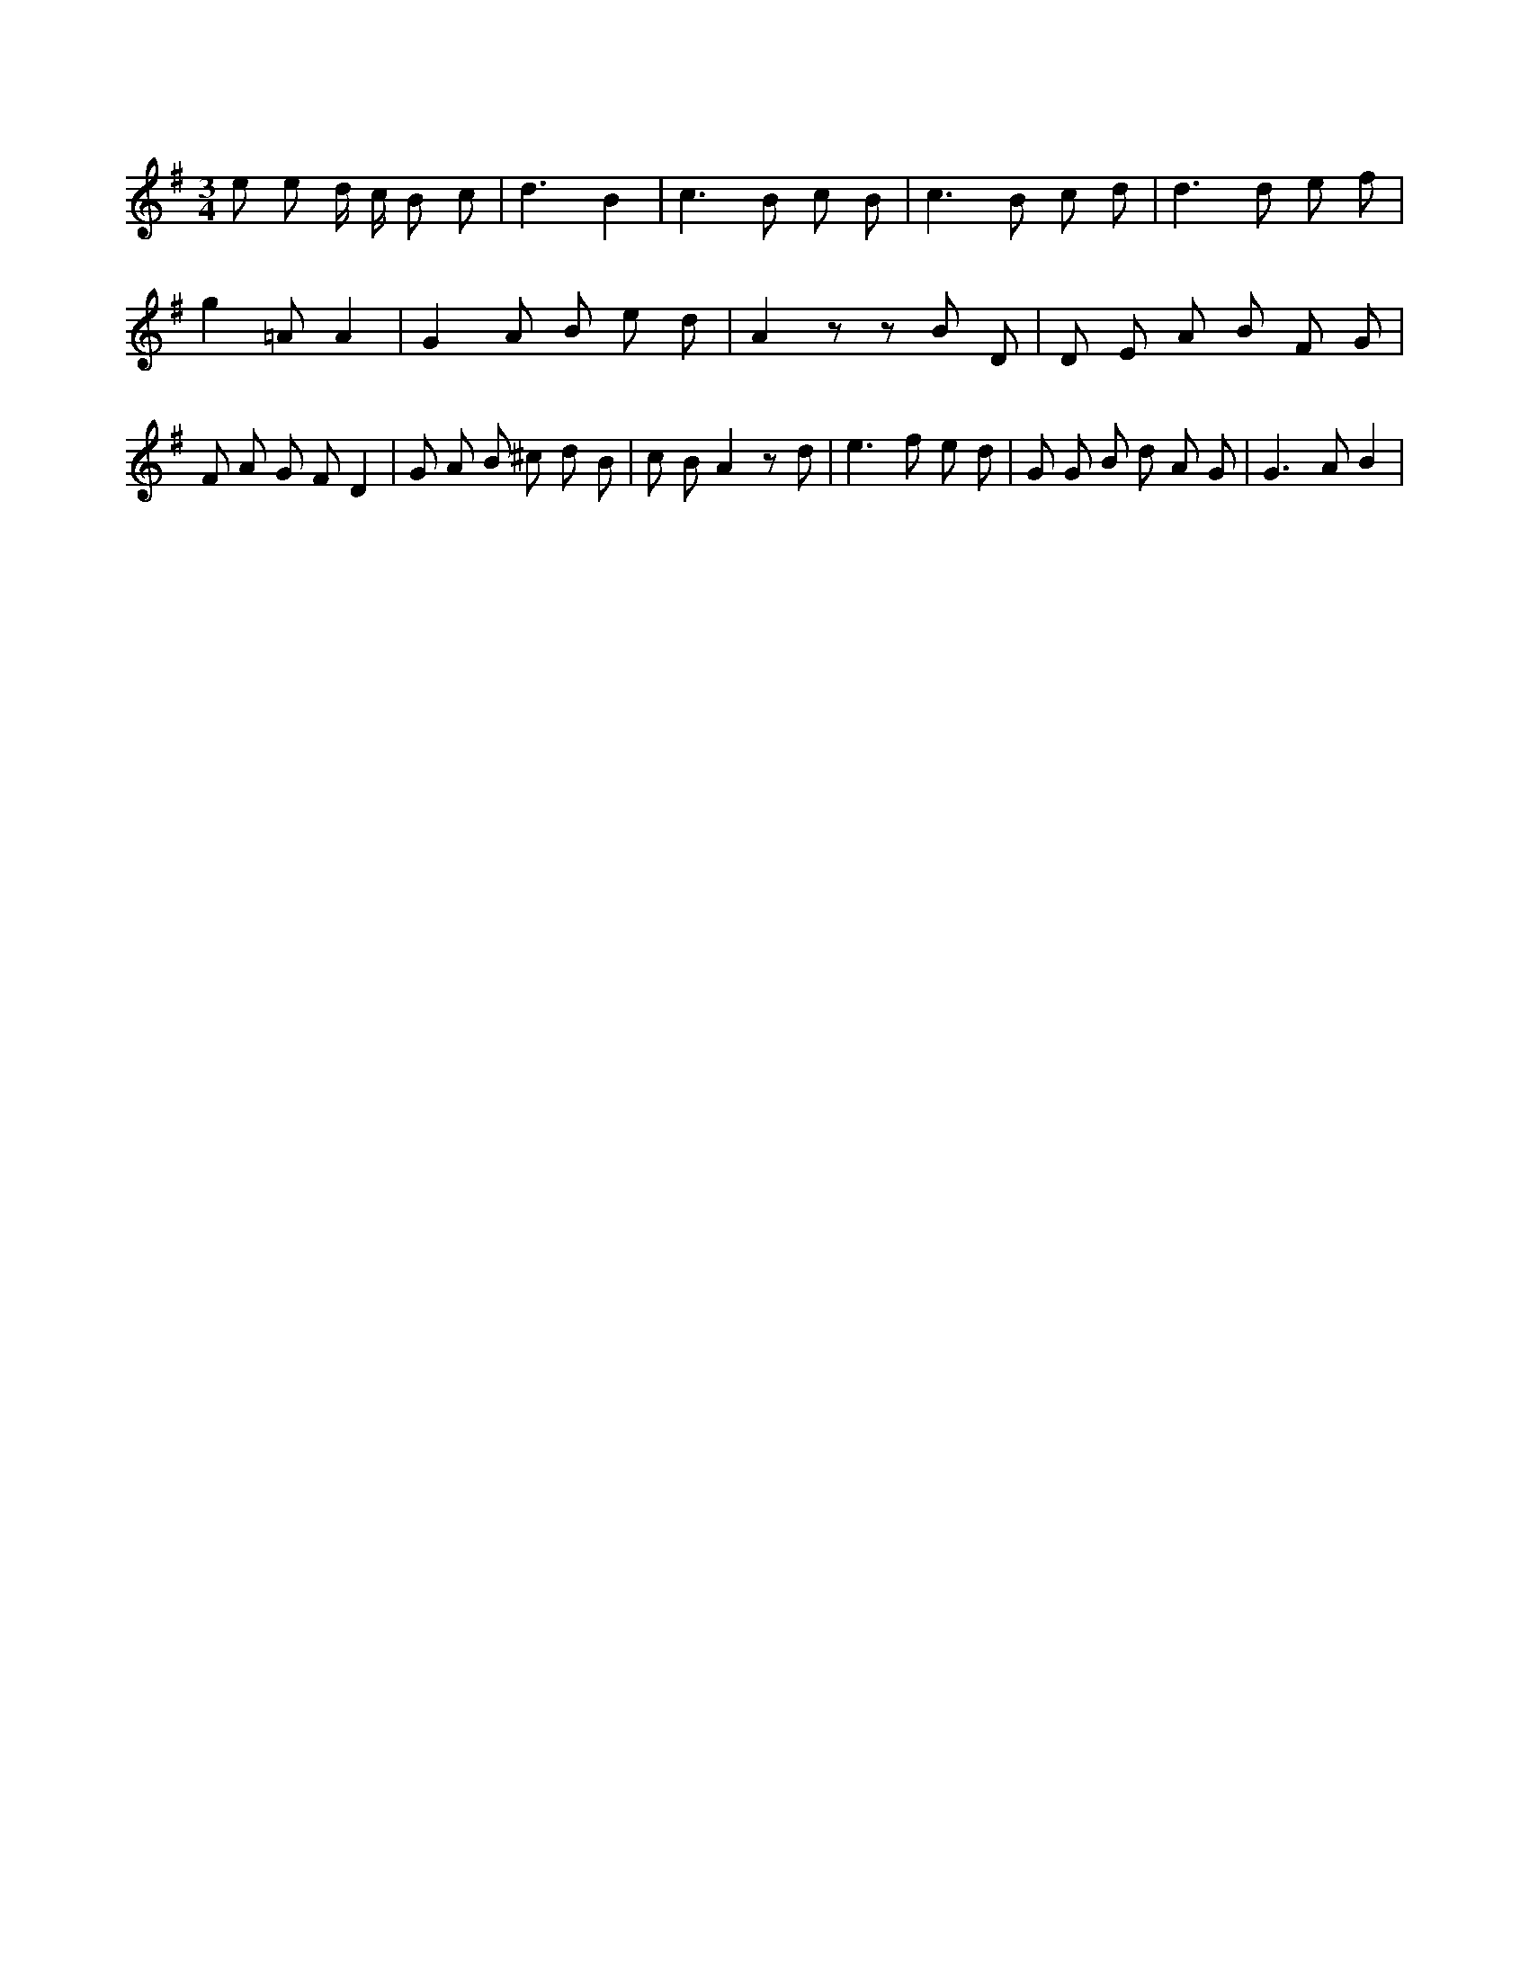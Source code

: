 X:360
L:1/8
M:3/4
K:Gclef
e e d/2 c/2 B c | d3 B2 | c2 > B2 c B | c2 > B2 c d | d2 > d2 e f | g2 =A A2 | G2 A B e d | A2 z z B D | D E A B F G | F A G F D2 | G A B ^c d B | c B A2 z d | e2 > f2 e d | G G B d A G | G2 > A2 B2 |
